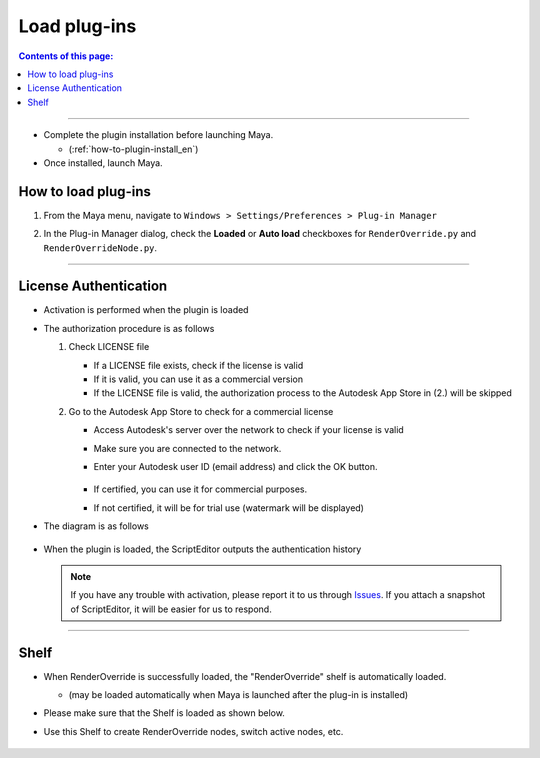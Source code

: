 Load plug-ins
##################

.. contents:: Contents of this page:
   :depth: 2
   :local:

++++

* Complete the plugin installation before launching Maya.

  * (:ref:`how-to-plugin-install_en`)

* Once installed, launch Maya.


How to load plug-ins
**********************

1. From the Maya menu, navigate to ``Windows > Settings/Preferences > Plug-in Manager``
2. In the Plug-in Manager dialog, check the **Loaded** or **Auto load** checkboxes for ``RenderOverride.py`` and ``RenderOverrideNode.py``.

   .. figure:: ../../_images/pluginManager.png
      :alt: PluginManager

++++

License Authentication
**********************

* Activation is performed when the plugin is loaded
* The authorization procedure is as follows

  1. Check LICENSE file

     * If a LICENSE file exists, check if the license is valid
     * If it is valid, you can use it as a commercial version
     * If the LICENSE file is valid, the authorization process to the Autodesk App Store in (2.) will be skipped

  2. Go to the Autodesk App Store to check for a commercial license

     * Access Autodesk's server over the network to check if your license is valid
     * Make sure you are connected to the network.
     * Enter your Autodesk user ID (email address) and click the OK button.

       .. figure:: ../../_images/licenseAuthUserIdDialog.png
          :alt: AutodeskUserID

     * If certified, you can use it for commercial purposes.
     * If not certified, it will be for trial use (watermark will be displayed)

* The diagram is as follows

  .. figure:: ../../_images/licenseAuthFlowEN.PNG
     :alt: licenseAuthFlowEN

* When the plugin is loaded, the ScriptEditor outputs the authentication history

  .. figure:: ../../_images/licenseAuthScriptEditor.png
     :alt: licenseAuthFlowJP

  .. note::
     If you have any trouble with activation, please report it to us through `Issues`_.
     If you attach a snapshot of ScriptEditor, it will be easier for us to respond.

++++

Shelf
*****

* When RenderOverride is successfully loaded, the "RenderOverride" shelf is automatically loaded.

  * (may be loaded automatically when Maya is launched after the plug-in is installed)

* Please make sure that the Shelf is loaded as shown below.
* Use this Shelf to create RenderOverride nodes, switch active nodes, etc.

  .. figure:: ../../_images/shelf_all.png
     :scale: 100%
     :alt: Shelf

  .. seealso::
     Click here for a description of each Shelf feature > :ref:`shelf_en`.


.. _Issues: https://github.com/PluginMania/RenderOverrideForMaya/issues

